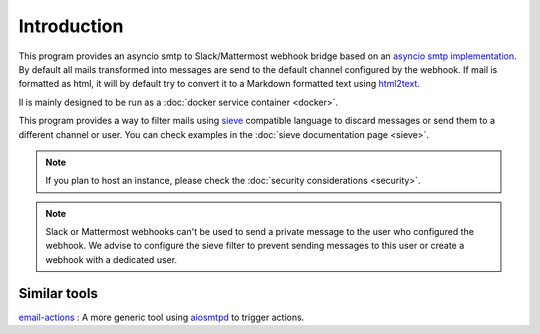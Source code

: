 .. _introcution:

============
Introduction
============

This program provides an asyncio smtp to Slack/Mattermost webhook bridge based
on an `asyncio smtp implementation <https://aiosmtpd.readthedocs.io>`_. By
default all mails transformed into messages are send to the default channel
configured by the webhook. If mail is formatted as html, it will by default try to convert it to a Markdown formatted text using `html2text <http://alir3z4.github.io/html2text/>`_.

Il is mainly designed to be run as a :doc:`docker service container <docker>`.

This program provides a way to filter mails using `sieve <http://sieve.info/>`_
compatible language to discard messages or send them to a different channel or
user. You can check examples in the :doc:`sieve documentation page <sieve>`.

.. note:: If you plan to host an instance, please check the :doc:`security
          considerations <security>`.

.. note:: Slack or Mattermost webhooks can't be used to send a private message
          to the user who configured the webhook. We advise to configure the
          sieve filter to prevent sending messages to this user or create a
          webhook with a dedicated user.

Similar tools
=============

`email-actions <https://github.com/shantanugoel/email-actions>`_ : A more 
generic tool using `aiosmtpd <https://aiosmtpd.readthedocs.io>`_  to trigger
actions.
